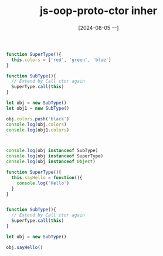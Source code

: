 :PROPERTIES:
:ID:       b8a8818f-781b-44e7-92a4-a23332ef7906
:END:
#+title: js-oop-proto-ctor inher
#+date: [2024-08-05 一]
#+last_modified:  


#+BEGIN_SRC js :noweb yes :results output
function SuperType(){
  this.colors = ['red', 'green', 'blue']
}

function SubType(){
  // Extend by Call ctor again
  SuperType.call(this)
}

let obj = new SubType()
let obj1 = new SubType()

obj.colors.push('black')
console.log(obj.colors)
console.log(obj1.colors)



console.log(obj instanceof SubType)
console.log(obj instanceof SuperType)
console.log(obj instanceof Object)

#+END_SRC

#+RESULTS:
: [ 'red', 'green', 'blue', 'black' ]
: [ 'red', 'green', 'blue' ]
: true
: false
: true


#+BEGIN_SRC js :noweb yes :results output
function SuperType(){
  this.sayHello = function(){
    console.log('Hello')
  }
}


function SubType(){
  // Extend by Call ctor again
  SuperType.call(this)
}

let obj = new SubType()

obj.sayHello()
#+END_SRC

#+RESULTS:
: Hello

